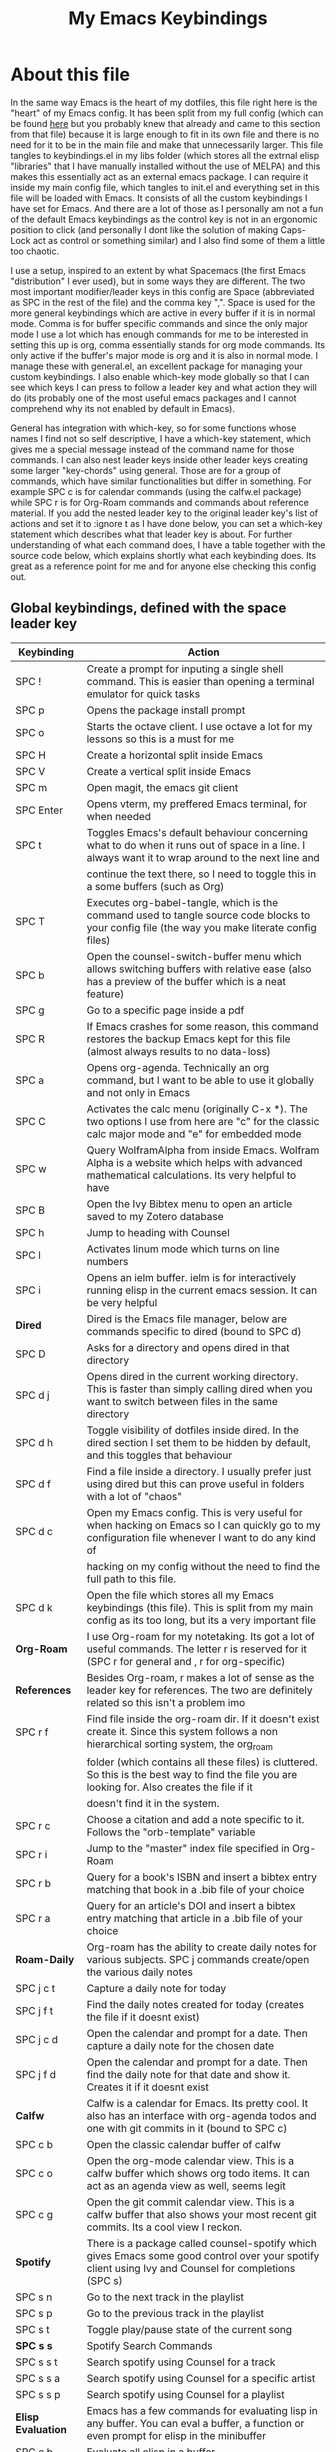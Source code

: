 #+TITLE: My Emacs Keybindings
#+PROPERTY: header-args :tangle yes

* About this file
  In the same way Emacs is the heart of my dotfiles, this file right here is the "heart" of my Emacs config. It has been split from my full config (which can be found [[https://github.com/AuroraDragoon/Dotfiles/blob/master/emacs/.emacs.d/README.org][here]] but you probably knew that already and came to this section from that file) because it is large enough to fit in its own file and there is no need for it to be in the main file and make that unnecessarily larger. This file tangles to keybindings.el in my libs folder (which stores all the extrnal elisp "libraries" that I have manually installed without the use of MELPA) and this makes this essentially act as an external emacs package. I can require it inside my main config file, which tangles to init.el and everything set in this file will be loaded with Emacs. It consists of all the custom keybindings I have set for Emacs. And there are a lot of those as I personally am not a fun of the default Emacs keybindings as the control key is not in an ergonomic position to click (and personally I dont like the solution of making Caps-Lock act as control or something similar) and I also find some of them a little too chaotic.

  I use a setup, inspired to an extent by what Spacemacs (the first Emacs "distribution" I ever used), but in some ways they are different. The two most important modifier/leader keys in this config are Space (abbreviated as SPC in the rest of the file) and the comma key ",". Space is used for the more general keybindings which are active in every buffer if it is in normal mode. Comma is for buffer specific commands and since the only major mode I use a lot which has enough commands for me to be interested in setting this up is org, comma essentially stands for org mode commands. Its only active if the buffer's major mode is org and it is also in normal mode. I manage these with general.el, an excellent package for managing your custom keybindings. I also enable which-key mode globally so that I can see which keys I can press to follow a leader key and what action they will do (its probably one of the most useful emacs packages and I cannot comprehend why its not enabled by default in Emacs).

  General has integration with which-key, so for some functions whose names I find not so self descriptive, I have a which-key statement, which gives me a special message instead of the command name for those commands. I can also nest leader keys inside other leader keys creating some larger "key-chords" using general. Those are for a group of commands, which have similar functionalities but differ in something. For example SPC c is for calendar commands (using the calfw.el package) while SPC r is for Org-Roam commands and commands about reference material. If you add the nested leader key to the original leader key's list of actions and set it to :ignore t as I have done below, you can set a which-key statement which describes what that leader key is about. For further understanding of what each command does, I have a table together with the source code below, which explains shortly what each keybinding does. Its great as a reference point for me and for anyone else checking this config out.
  
** Global keybindings, defined with the space leader key
| Keybinding       | Action                                                                                                                                               |
|------------------+------------------------------------------------------------------------------------------------------------------------------------------------------|
| SPC !            | Create a prompt for inputing a single shell command. This is easier than opening a terminal emulator for quick tasks                                 |
| SPC p            | Opens the package install prompt                                                                                                                     |
| SPC o            | Starts the octave client. I use octave a lot for my lessons so this is a must for me                                                                 |
| SPC H            | Create a horizontal split inside Emacs                                                                                                               |
| SPC V            | Create a vertical split inside Emacs                                                                                                                 |
| SPC m            | Open magit, the emacs git client                                                                                                                     |
| SPC Enter        | Opens vterm, my preffered Emacs terminal, for when needed                                                                                            |
| SPC t            | Toggles Emacs's default behaviour concerning what to do when it runs out of space in a line. I always want it to wrap around to the next line and    |
|                  | continue the text there, so I need to toggle this in a some buffers (such as Org)                                                                    |
| SPC T            | Executes org-babel-tangle, which is the command used to tangle source code blocks to your config file (the way you make literate config files)       |
| SPC b            | Open the counsel-switch-buffer menu which allows switching buffers with relative ease (also has a preview of the buffer which is a neat feature)     |
| SPC g            | Go to a specific page inside a pdf                                                                                                                   |
| SPC R            | If Emacs crashes for some reason, this command restores the backup Emacs kept for this file (almost always results to no data-loss)                  |
| SPC a            | Opens org-agenda. Technically an org command, but I want to be able to use it globally and not only in Emacs                                         |
| SPC C            | Activates the calc menu (originally C-x *). The two options I use from here are "c" for the classic calc major mode and "e" for embedded mode        |
| SPC w            | Query WolframAlpha from inside Emacs. Wolfram Alpha is a website which helps with advanced mathematical calculations. Its very helpful to have       |
| SPC B            | Open the Ivy Bibtex menu to open an article saved to my Zotero database                                                                              |
| SPC h            | Jump to heading with Counsel                                                                                                                         |
| SPC l            | Activates linum mode which turns on line numbers                                                                                                     |
| SPC i            | Opens an ielm buffer. ielm is for interactively running elisp in the current emacs session. It can be very helpful                                   |
|------------------+------------------------------------------------------------------------------------------------------------------------------------------------------|
| *Dired*            | Dired is the Emacs file manager, below are commands specific to dired (bound to SPC d)                                                               |
|------------------+------------------------------------------------------------------------------------------------------------------------------------------------------|
| SPC D            | Asks for a directory and opens dired in that directory                                                                                               |
| SPC d j          | Opens dired in the current working directory. This is faster than simply calling dired when you want to switch between files in the same directory   |
| SPC d h          | Toggle visibility of dotfiles inside dired. In the dired section I set them to be hidden by default, and this toggles that behaviour                 |
| SPC d f          | Find a file inside a directory. I usually prefer just using dired but this can prove useful in folders with a lot of "chaos"                         |
| SPC d c          | Open my Emacs config. This is very useful for when hacking on Emacs so I can quickly go to my configuration file whenever I want to do any kind of   |
|                  | hacking on my config without the need to find the full path to this file.                                                                            |
| SPC d k          | Open the file which stores all my Emacs keybindings (this file). This is split from my main config as its too long, but its a very important file    |
|------------------+------------------------------------------------------------------------------------------------------------------------------------------------------|
| *Org-Roam*         | I use Org-roam for my notetaking. Its got a lot of useful commands. The letter r is reserved for it (SPC r for general and , r for org-specific)     |
| *References*       | Besides Org-roam, r makes a lot of sense as the leader key for references. The two are definitely related so this isn't a problem imo                |
|------------------+------------------------------------------------------------------------------------------------------------------------------------------------------|
| SPC r f          | Find file inside the org-roam dir. If it doesn't exist create it. Since this system follows a non hierarchical sorting system, the org_roam          |
|                  | folder (which contains all these files) is cluttered. So this is the best way to find the file you are looking for. Also creates the file if it      |
|                  | doesn't find it in the system.                                                                                                                       |
| SPC r c          | Choose a citation and add a note specific to it. Follows the "orb-template" variable                                                                 |
| SPC r i          | Jump to the "master" index file specified in Org-Roam                                                                                                |
| SPC r b          | Query for a book's ISBN and insert a bibtex entry matching that book in a .bib file of your choice                                                   |
| SPC r a          | Query for an article's DOI and insert a bibtex entry matching that article in a .bib file of your choice                                             |
|------------------+------------------------------------------------------------------------------------------------------------------------------------------------------|
| *Roam-Daily*       | Org-roam has the ability to create daily notes for various subjects. SPC j commands create/open the various daily notes                              |
|------------------+------------------------------------------------------------------------------------------------------------------------------------------------------|
| SPC j c t        | Capture a daily note for today                                                                                                                       |
| SPC j f t        | Find the daily notes created for today (creates the file if it doesnt exist)                                                                         |
| SPC j c d        | Open the calendar and prompt for a date. Then capture a daily note for the chosen date                                                               |
| SPC j f d        | Open the calendar and prompt for a date. Then find the daily note for that date and show it. Creates it if it doesnt exist                           |
|------------------+------------------------------------------------------------------------------------------------------------------------------------------------------|
| *Calfw*            | Calfw is a calendar for Emacs. Its pretty cool. It also has an interface with org-agenda todos and one with git commits in it (bound to SPC c)       |
|------------------+------------------------------------------------------------------------------------------------------------------------------------------------------|
| SPC c b          | Open the classic calendar buffer of calfw                                                                                                            |
| SPC c o          | Open the org-mode calendar view. This is a calfw buffer which shows org todo items. It can act as an agenda view as well, seems legit                |
| SPC c g          | Open the git commit calendar view. This is a calfw buffer that also shows your most recent git commits. Its a cool view I reckon.                    |
|------------------+------------------------------------------------------------------------------------------------------------------------------------------------------|
| *Spotify*          | There is a package called counsel-spotify which gives Emacs some good control over your spotify client using Ivy and Counsel for completions (SPC s) |
|------------------+------------------------------------------------------------------------------------------------------------------------------------------------------|
| SPC s n          | Go to the next track in the playlist                                                                                                                 |
| SPC s p          | Go to the previous track in the playlist                                                                                                             |
| SPC s t          | Toggle play/pause state of the current song                                                                                                          |
| *SPC s s*          | Spotify Search Commands                                                                                                                              |
| SPC s s t        | Search spotify using Counsel for a track                                                                                                             |
| SPC s s a        | Search spotify using Counsel for a specific artist                                                                                                   |
| SPC s s p        | Search spotify using Counsel for a playlist                                                                                                          |
|------------------+------------------------------------------------------------------------------------------------------------------------------------------------------|
| *Elisp Evaluation* | Emacs has a few commands for evaluating lisp in any buffer. You can eval a buffer, a function or even prompt for elisp in the minibuffer             |
|------------------+------------------------------------------------------------------------------------------------------------------------------------------------------|
| SPC e b          | Evaluate all elisp in a buffer                                                                                                                       |
| SPC e f          | Evaluate function                                                                                                                                    |
| SPC e e          | Prompt the user to write elisp in the minibuffer to be evaluated                                                                                     |
|------------------+------------------------------------------------------------------------------------------------------------------------------------------------------|

#+BEGIN_SRC elisp

  (general-create-definer my-leader-def
			  :prefix "SPC")

  (my-leader-def
   :states 'normal
   :keymaps 'override
    "!" 'shell-command
    "p" 'package-install
    "o" '(inferior-octave :which-key "octave")
    "D" 'dired
    "d" '(:ignore t :which-key "Dired functions")
    "d f" 'counsel-find-file
    "d h" 'dired-hide-dotfiles-mode
    "d j" '(dired-jump :which-key "Open dired in the current buffer's directory")
    "d c" '((lambda() (interactive)(find-file "~/.emacs.d/README.org")) :which-key "Jump to literate Emacs config")
    "d k" '((lambda() (interactive)(find-file "~/.emacs.d/libs/keybindings.org")) :which-key "Jump to Emacs keybindings config file")
    "t" 'toggle-truncate-lines
    "T" 'org-babel-tangle
    "RET" 'vterm-toggle
    "<C-return>" 'vterm 
    "b" 'counsel-switch-buffer
    "a" 'org-agenda
    "g" 'pdf-view-goto-page
    "H" 'split-window-horizontally
    "V" 'split-window-vertically
    "C" '(calc-dispatch :which-key "Open the M-x calc menu")
    "w" 'wolfram-alpha
    "R" 'recover-this-file
    "m" 'magit
    "B" 'ivy-bibtex
    "r" '(:ignore t :which-key "Org Roam/Ref commands")
    "r f" 'org-roam-find-file
    "r c" 'orb-insert
    "r b" 'isbn-to-bibtex
    "r a" 'doi-utils-add-bibtex-entry-from-doi
    "j" '(:ignore t :which-key "Daily notes")
    "j f" '(:ignore t :which-key "Find daily note")
    "j c" '(:ignore t :which-key "Capture daily note")
    "j c t" 'org-roam-dailies-capture-today
    "j f t" 'org-roam-dailies-find-today
    "j c d" 'org-roam-dailies-capture-date
    "j f d" 'org-roam-dailies-find-date
    "h" '(counsel-imenu :which-key "Jump to heading")
    "c" '(:ignore t :which-key "Calendar Commands")
    "c b" 'cfw:open-calendar-buffer
    "c o" '(cfw:open-org-calendar :which-key "Open calendar with scheduled to-dos")
    "c g" '(cfw:git-open-calendar :which-key "Open calendar with git commit history")
    "r i" '(org-roam-jump-to-index :which-key "Go to the master index file")
    "l" '(linum-mode :which-key "Line numbers")
    "i" 'ielm
    "s" '(:ignore t :which-key "Counsel-spotify commands")
    "s n" 'counsel-spotify-next
    "s p" 'counsel-spotify-previous
    "s t" 'counsel-spotify-toggle-play-pause
    "s s" '(:ignore t :which-key "Search for")
    "s s t" 'counsel-spotify-search-track
    "s s p" 'counsel-spotify-search-playlist
    "s s a" 'counsel-spotify-search-artist
    "e" '(:ignore t :which-key "Evaluate Emacs-Lisp")
    "e b" 'eval-buffer
    "e e" 'eval-expression
    "e f" 'eval-defun)

#+END_SRC

#+RESULTS:

** Org mode keybindings
| Keybinding | Action                                                                                                                                               |
|------------+------------------------------------------------------------------------------------------------------------------------------------------------------|
| , l        | Makes latex fragments inside org, render as pictures showing the equation. Helps ensure I havent typed something wrong without the need to export.   |
|            | Its also great if you prefer to view a document from the org buffer and not a pdf (for the various utilities you have inside org)                    |
| , n        | Opens org-noter, my favourite tool for notetaking from pdfs                                                                                          |
| , e        | Org export dispatch command for exporting to pdf or html.                                                                                            |
| , y        | Pastes a photograph from my clipboard, very helptful to speed up adding photos to my documents                                                       |
| , h        | Invoke a custom command which hides the properties of org headings. Check [[*Org-agenda and TODOs][Org-agenda and TODOs]] for more details                                      |
| , s        | Store a link from an org buffer to insert to another buffer. I mainly use this with Roam to add links to headings                                    |
| , I        | Insert a link stored from org-store-link. Again used mostly with Roam                                                                                |
| , S        | Custom command to export .svg to .pdf files. This is a prerequisite for the Inkscape integration with Emacs to work. This is better explained in     |
|            | the Inkscape x Emacs section of the config, which is specifically made for this functionality                                                        |
| , i        | Toggle whether images on an org document are visible or not.                                                                                         |
| , p        | Activate org-tree-slide-mode an org minor mode which enables you to do presentations from inside org                                                 |
| , j        | In org-tree-slide go to the next "slide" meaning org-heading                                                                                         |
| , k        | Same as above but for the previous "slide"                                                                                                           |
| , S        | Insert my lab skeleton. When I play around with this feature more, this will become a leader key to insert all my skeletons. But I only have one now |
| , T        | Activate toc-org mode. This is a minor mode that adds a table of contents which auto updates on saving under every heading with a :TOC: tag.         |
|            | This is used on my README files for github but since I only need it per buffer on README files I dont hook it to org mode                            |
|------------+------------------------------------------------------------------------------------------------------------------------------------------------------|
| *To-Dos*     | You can do a lot with to-do items in Org. These are the commands I have keybound which are specific to to-do management. They are under , t          |
|------------+------------------------------------------------------------------------------------------------------------------------------------------------------|
| , t p      | Changes a tasks priority                                                                                                                             |
| , t c      | Changes the todo state of an item                                                                                                                    |
| , t t      | Changes a tasks tags                                                                                                                                 |
| , t v      | Search for all tasks with a specific tag                                                                                                             |
| , t m      | Activates my custom make-todo function which sets todo state, effort, tags and priority for a task. I prefer it for todo initialization              |
| , t s      | Schedules a todo task to a specific date and time                                                                                                    |
|------------+------------------------------------------------------------------------------------------------------------------------------------------------------|
| *Org-Roam*   | I use Org-roam for my notetaking. Its got a lot of useful commands. The letter r is reserved for it (SPC r for general and , r for org-specific)     |
| *Org-Ref*    | Since the only , r command I currently need for roam is roam-insert I decided to add Org-ref commands to r as well. It makes sense                   |
|------------+------------------------------------------------------------------------------------------------------------------------------------------------------|
| , r i      | Insert a backlink to connect to notes together in org-roam                                                                                           |
| Grave      | Open the Org-Roam sidebar. The grave key is the one under Escape. Its an "underused" key, but its in a convenient position imo so I like it for this |
|            | kind of utility.                                                                                                                                     |
| , r c      | Insert a citation link with org-ref using ivy                                                                                                        |
| , r r      | Insert a reference link with org-ref                                                                                                                 |
| , r l      | Insert a label link with org-ref                                                                                                                     |
|------------+------------------------------------------------------------------------------------------------------------------------------------------------------|

#+BEGIN_SRC elisp
  (general-create-definer org-leader-def
	:prefix ",")

      (org-leader-def
       :states 'normal
       :keymaps 'org-mode-map
       "l" 'org-latex-preview
       "n" 'org-noter
       "e" 'org-export-dispatch
       "t" '(:ignore t :which-key "To-do management")
       "t s" 'org-schedule
       "t c" 'org-todo
       "t m" '(org-make-todo :which-key "Initialise to-do item")
       "t p" 'org-priority
       "t v" 'org-tags-view
       "t t" 'org-set-tags-command
       "y" 'org-download-clipboard
       "r" '(:ignore t :which-key "Org Roam/Ref commands")
       "r i" 'org-roam-insert
       "r c" 'org-ref-ivy-insert-cite-link
       "r r" 'org-ref-ivy-insert-ref-link
       "r l" 'org-ref-ivy-insert-label-link
       "h" '(org-cycle-hide-drawers :which-key "Hide properties drawers")
       "s" 'org-store-link
       "I" 'org-insert-link
       "S" '(org-svg-pdf-export :which-key "Export svg files to pdf")
       "i" 'org-toggle-inline-images
       "p" 'org-tree-slide-mode
       "j" '(org-tree-slide-move-next-tree :which-key "Next Slide")
       "k" '(org-tree-slide-move-previous-tree :which-key "Previous Slide")
       "p" '(org-plot/gnuplot :which-key "Plot table data")
       "f" 'org-footnote-action
       "S" '(lab-skeleton :which-key "Insert my lab report template")
       "T" '(toc-org-mode :which-key "Insert ToC"))

  (general-define-key
   :states 'normal
   :keymaps 'org-mode-map
   "`" 'org-roam)

#+END_SRC

#+RESULTS:

** Other keybindings, either mode specific or general, that function without the space key
| Keybinding | Action                                                                                                                                                |
|------------+-------------------------------------------------------------------------------------------------------------------------------------------------------|
| C-h keys   | I change the primary C-h keybindings to their alternatives from the helpful package. They have more info than the default help menus (which are       |
|            | already incredible) so they are excellent for function/variable documentation without needing to look online.                                         |
| C-c C-d    | Lookup the current symbol at point. Not exactly sure of its use but its recommended in the helpful github repo so I added it                          |
| M-d        | Open my Emacs config. This is very useful for when hacking on Emacs so I can quickly go to my configuration file whenever I want to do any kind of    |
|            | hacking on my config without the need to find the full path to this file.                                                                             |
| M-C-r      | Simply restarts Emacs. Always good to have a restart function                                                                                         |
| M-m        | Query for a man page. Man pages are essential for app documentation for many Linux programs so it's cool to be able to query for one in emacs         |
| M-b        | Open Ebuku, the buku bookmark manager's Emacs major mode from where I can open my bookmarks from inside Emacs                                         |
| M-Tab      | Jump out of parentheses. Tab is too overloaded from various packages using it. As such this is on something similar without overloading Tab even more |
| e r        | *In visual mode* Evaluate the elisp in the selected region. Wanted to put it with the other eval functions but this needs to be in visual mode to work  |
|------------+-------------------------------------------------------------------------------------------------------------------------------------------------------|
| *Pdf View*   | PDF View is the best Emacs pdf reader. I set some keybindings specific to it                                                                          |
|------------+-------------------------------------------------------------------------------------------------------------------------------------------------------|
| c          | In pdf-view mode. Kill the buffer. Sometimes, pdfs dont properly refresh unless killed, so it can be helpful to have this.                            |
| i          | If pdf-view is in an org-noter buffer, this allows for a note to be added in the matching org buffer                                                  |
| a t        | Add a text annotation to a pdf directly                                                                                                               |
| a m        | Add a markup annotation to a pdf directly                                                                                                             |
|------------+-------------------------------------------------------------------------------------------------------------------------------------------------------|
| *Dired*      | Some dired mode keybindings which I consider should be defaults                                                                                       |
|------------+-------------------------------------------------------------------------------------------------------------------------------------------------------|
| C-+        | Creates a new empty file inside the current working directory                                                                                         |
| h          | Go up one directory in Dired                                                                                                                          |
| l          | Jump one directory forward in Dired                                                                                                                   |
|------------+-------------------------------------------------------------------------------------------------------------------------------------------------------|

#+BEGIN_SRC elisp
      (general-define-key
   :states 'normal
   :keymaps 'pdf-view-mode-map
   "i" 'org-noter-insert-note
   "c" 'kill-current-buffer
   "a" '(:ignore t :which-key "Add annotation")
   "a t" 'pdf-annot-add-text-annotation
   "a m" 'pdf-annot-add-markup-annotation)

    (global-set-key (kbd "M-b") 'ebuku)
    (global-set-key (kbd "M-C-r") 'restart-emacs)
    (global-set-key (kbd "M-m") 'man)

  (general-define-key
   :states 'normal
   :keymaps 'dired-mode-map
   "C-+" 'dired-create-empty-file
   "h" 'dired-up-directory
   "l" 'dired-find-file)

  (global-set-key (kbd "C-h f") #'helpful-callable)
  (global-set-key (kbd "C-h v") #'helpful-variable)
  (global-set-key (kbd "C-h k") #'helpful-key)
  (global-set-key (kbd "C-c C-d") #'helpful-at-point)
  (global-set-key (kbd "C-h F") #'helpful-function)
  (global-set-key (kbd "C-h C") #'helpful-command)

  (general-define-key
   :states 'normal
   :keymaps 'override
   "u" 'undo-tree-undo
   "C-r" 'undo-tree-redo
   "=" 'math-at-point)

  (general-define-key
   :states 'insert
   :keymaps 'override
   "<M-tab>" 'tab-jump-out)

  (general-define-key
   :states 'visual
   :keymaps 'override
   "e r" 'eval-region)

#+END_SRC

#+RESULTS:

** Providing the package to be loaded in init.el
   #+BEGIN_SRC elisp

     (provide 'keybindings)

   #+END_SRC
